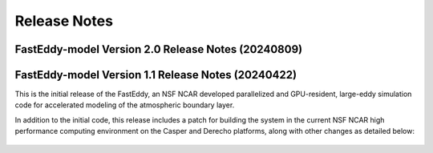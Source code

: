 *************
Release Notes
*************


FastEddy-model Version 2.0 Release Notes (20240809)
===================================================

.. dropdown:: Repository, build, and test

   * Three new tutorials (canopy, offshore, passive scalar transport and dispersion)
   * Demonstration of including terrain and N-ranks to N-files raw binary output and post-processing to single NetCDF via Python
   * Runtime parameter checks provide guidance for inter/intra-device parallelization settings  

.. dropdown:: Bugfixes

   * Linear interpolation of pressure bottom/top boundary conditions instead of constant
   * Small fix to the forcing term for condensation   
	
.. dropdown:: Enhancements

   * Additional explicit filters (divergence damping and horizontal 6th-order diffusion) [Contributed by Prof. Bowen Zhou from Nanjing University, China]
   * Two-equation canopy model
   * A suite of offshore roughness parameterizations
   * A dynamic formulation for thermal roughness length over land
   * Auxiliary passive scalar transport and dispersion
   * Additional documentation content (building, running on NSF NCAR HPC, publications, downloads, and more)  
  
	      
FastEddy-model Version 1.1 Release Notes (20240422)
===================================================

This is the initial release of the FastEddy, an NSF NCAR developed parallelized
and GPU-resident, large-eddy simulation code for accelerated modeling of the
atmospheric boundary layer.

In addition to the initial code, this release includes a patch for building
the system in the current NSF NCAR high performance computing environment on the
Casper and Derecho platforms, along with other changes as detailed below:

  .. dropdown:: Repository, build, and test

     * Add templates for Issues and Pull Requests
     * Set up the FastEddy Tutorial documentation
     * Consolidate FastEddy-tutorials content into FastEddy-model
     * Adjust FastEddy-tutorials BOMEX notebook & RTD Moist dynamics instructions for hosting datasets under new repo

  .. dropdown:: Bugfixes

     * Fix to the restart model capability
     * Clean compile with warnings addressed

  .. dropdown:: Enhancements

     * Accommodate building on Derecho


